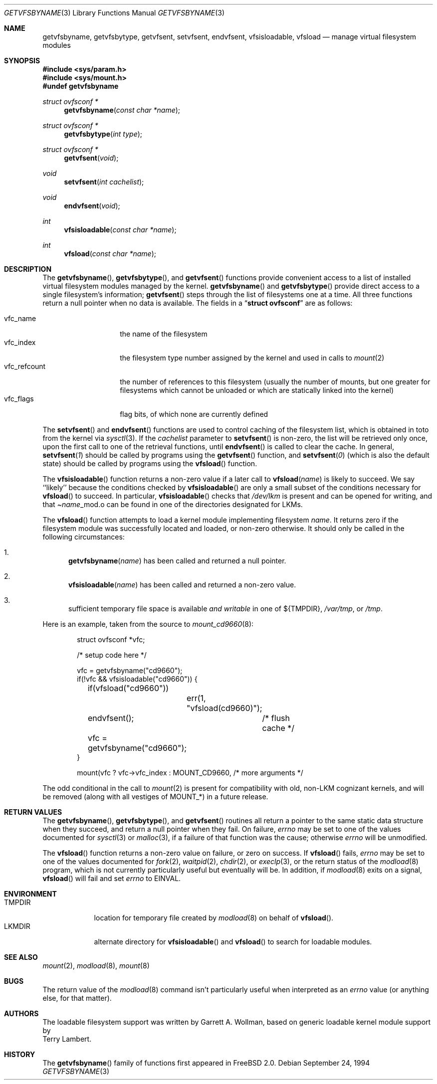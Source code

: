 .\"	$Id: getvfsent.3,v 1.10 1998/03/19 07:33:31 charnier Exp $
.\"	Written by Garrett A. Wollman, September 1994.
.\"	This manual page is in the public domain.
.\"
.Dd September 24, 1994
.Dt GETVFSBYNAME 3
.Os
.Sh NAME
.Nm getvfsbyname ,
.Nm getvfsbytype ,
.Nm getvfsent ,
.Nm setvfsent ,
.Nm endvfsent ,
.Nm vfsisloadable ,
.Nm vfsload
.Nd manage virtual filesystem modules
.Sh SYNOPSIS
.Fd #include <sys/param.h>
.Fd #include <sys/mount.h>
.Fd #undef getvfsbyname
.Ft struct ovfsconf *
.Fn getvfsbyname "const char *name"
.Ft struct ovfsconf *
.Fn getvfsbytype "int type"
.Ft struct ovfsconf *
.Fn getvfsent "void"
.Ft void
.Fn setvfsent "int cachelist"
.Ft void
.Fn endvfsent "void"
.Ft int
.Fn vfsisloadable "const char *name"
.Ft int
.Fn vfsload "const char *name"
.Sh DESCRIPTION
The
.Fn getvfsbyname ,
.Fn getvfsbytype ,
and
.Fn getvfsent
functions provide convenient access to a list of installed virtual
filesystem modules managed by the kernel.
.Fn getvfsbyname
and
.Fn getvfsbytype
provide direct access to a single filesystem's information;
.Fn getvfsent
steps through the list of filesystems one at a time.  All three
functions return a null pointer when no data is available.  The fields
in a
.Dq Li struct ovfsconf
are as follows:
.Pp
.Bl -tag -compact -width vfc_refcount
.It vfc_name
the name of the filesystem
.It vfc_index
the filesystem type number assigned by the kernel and used in calls to
.Xr mount 2
.It vfc_refcount
the number of references to this filesystem
(usually the number of mounts, but one greater for filesystems which
cannot be unloaded or which are statically linked into the kernel)
.It vfc_flags
flag bits, of which none are currently defined
.El
.Pp
The
.Fn setvfsent
and
.Fn endvfsent
functions are used to control caching of the filesystem list, which is
obtained in toto from the kernel via
.Xr sysctl 3 .
If the
.Fa cachelist
parameter to
.Fn setvfsent
is non-zero, the list will be retrieved only once, upon the first call
to one of the retrieval functions, until
.Fn endvfsent
is called to clear the cache.  In general,
.Fn setvfsent 1
should be called by programs using the
.Fn getvfsent
function, and
.Fn setvfsent 0
(which is also the default state)
should be called by programs using the
.Fn vfsload
function.
.Pp
The
.Fn vfsisloadable
function returns a non-zero value if a later call to
.Fn vfsload name
is likely to succeed.  We say ``likely'' because the conditions
checked by
.Fn vfsisloadable
are only a small subset of the conditions necessary for
.Fn vfsload
to succeed.  In particular,
.Fn vfsisloadable
checks that
.Pa /dev/lkm
is present and can be opened for writing, and that
.Pa Ns Fa name Ns _mod.o
can be found in one of the directories designated for LKMs.
.Pp
The
.Fn vfsload
function attempts to load a kernel module implementing filesystem
.Fa name .
It returns zero if the filesystem module was successfully located and
loaded, or non-zero otherwise.  It should only be called in the
following circumstances:
.Bl -enum
.It
.Fn getvfsbyname name
has been called and returned a null pointer.
.It
.Fn vfsisloadable name
has been called and returned a non-zero value.
.It
sufficient temporary file space is available 
.Em and writable
in one of
.No Ns \&${ Ns Ev TMPDIR Ns \&} ,
.Pa /var/tmp ,
or
.Pa /tmp .
.El
.Pp
Here is an example, taken from the source to
.Xr mount_cd9660 8 :
.Bd -literal -offset indent

struct ovfsconf *vfc;

/* setup code here */

vfc = getvfsbyname("cd9660");
if(!vfc && vfsisloadable("cd9660")) {
	if(vfsload("cd9660"))
		err(1, "vfsload(cd9660)");
	endvfsent();	/* flush cache */
	vfc = getvfsbyname("cd9660");
}

mount(vfc ? vfc->vfc_index : MOUNT_CD9660, /* more arguments */

.Ed
The odd conditional in the call to
.Xr mount 2
is present for compatibility with old, non-LKM cognizant kernels, and
will be removed (along with all vestiges of
.Dv MOUNT_* )
in a future release.
.Sh RETURN VALUES
The
.Fn getvfsbyname ,
.Fn getvfsbytype ,
and
.Fn getvfsent
routines all return a pointer to the same static data structure when
they succeed, and return a null pointer when they fail.  On failure,
.Va errno
may be set to one of the values documented for
.Xr sysctl 3
or
.Xr malloc 3 ,
if a failure of that function was the cause; otherwise
.Va errno
will be unmodified.
.Pp
The
.Fn vfsload
function returns a non-zero value on failure, or zero on success.  If
.Fn vfsload
fails,
.Va errno
may be set to one of the values documented for
.Xr fork 2 ,
.Xr waitpid 2 ,
.Xr chdir 2 ,
or
.Xr execlp 3 ,
or the return status of the
.Xr modload 8
program, which is not currently particularly useful but eventually
will be.  In addition, if
.Xr modload 8
exits on a signal,
.Fn vfsload
will fail and set
.Va errno
to
.Er EINVAL .
.Sh ENVIRONMENT
.Bl -tag -compact -width TMPDIRx
.It Ev TMPDIR
location for temporary file created by
.Xr modload 8
on behalf of
.Fn vfsload .
.It Ev LKMDIR
alternate directory for
.Fn vfsisloadable
and
.Fn vfsload
to search for loadable modules.
.Sh SEE ALSO
.Xr mount 2 ,
.Xr modload 8 ,
.Xr mount 8
.Sh BUGS
The return value of the
.Xr modload 8
command isn't particularly useful when interpreted as an
.Va errno
value (or anything else, for that matter).
.Sh AUTHORS
The loadable filesystem support was written by
.An Garrett A. Wollman ,
based on generic loadable kernel module support by
.An Terry Lambert .
.Sh HISTORY
The
.Fn getvfsbyname
family of functions first appeared in
.Fx 2.0 .
